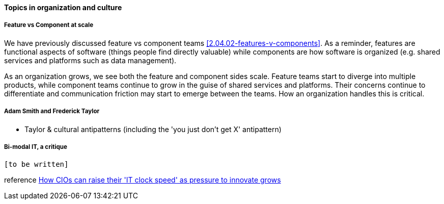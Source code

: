 ==== Topics in organization and culture

===== Feature vs Component at scale

We have previously discussed feature vs component teams <<2.04.02-features-v-components>>. As a reminder, features are functional aspects of software (things people find directly valuable) while components are how software is organized (e.g. shared services and platforms such as data management).

As an organization grows, we see both the feature and component sides scale. Feature teams start to diverge into multiple products, while component teams continue to grow in the guise of shared services and platforms. Their concerns continue to differentiate and communication friction may start to emerge between the teams. How an organization handles this is critical.

===== Adam Smith and Frederick Taylor
- Taylor & cultural antipatterns (including the 'you just don't get X' antipattern)

===== Bi-modal IT, a critique

 [to be written]
 
reference http://www.computerweekly.com/feature/How-CIOs-can-ramp-up-their-IT-clock-speed-as-pressure-grows[How CIOs can raise their 'IT clock speed' as pressure to innovate grows]
